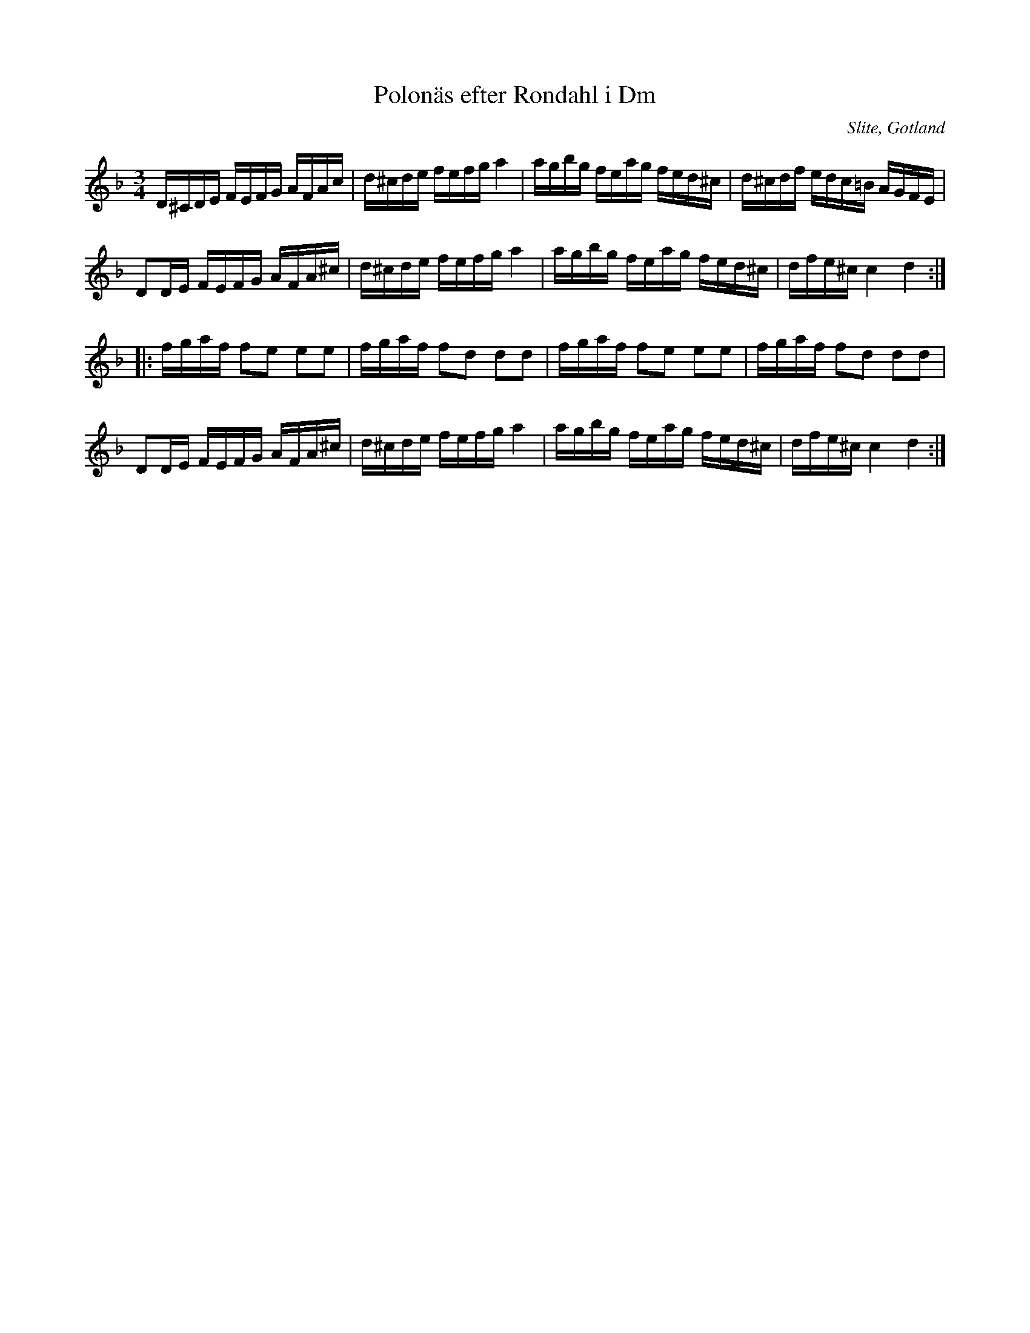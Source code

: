 %%abc-charset utf-8

X:39
T:Polonäs efter Rondahl i Dm
R:Slängpolska
O:Slite, Gotland
B:Rondahls nothäfte
B:FMK - katalog MMD50 bild 17 nr 39
B:Jämför FMK - katalog MMD66 bild 64 nr 17
N:ur ett notehäfte märkt "Carl Nicolaus Arvid Rondahl"
Z:Nils L
M:3/4
L:1/16
K:Dm
D^CDE FEFG AFAc | d^cde fefg a4 | agbg feag fed^c | d^cdf edc=B AGFE |
D2DE FEFG AFA^c | d^cde fefg a4 | agbg feag fed^c | dfe^c c4 d4 ::
fgaf f2e2 e2e2 | fgaf f2d2 d2d2 | fgaf f2e2 e2e2 | fgaf f2d2 d2d2 |
D2DE FEFG AFA^c | d^cde fefg a4 | agbg feag fed^c | dfe^c c4 d4 :|

